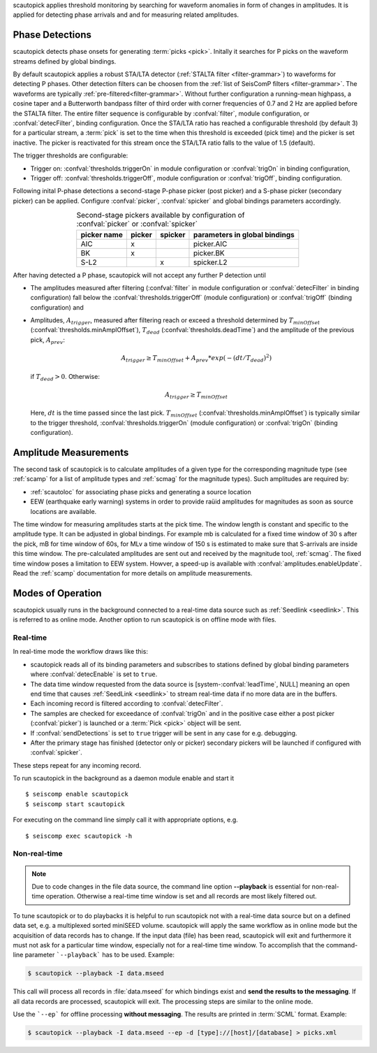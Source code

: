 scautopick applies threshold monitoring by searching for waveform anomalies in
form of changes in amplitudes. It is applied for detecting phase arrivals and
and for measuring related amplitudes.


Phase Detections
================

scautopick detects phase onsets for generating :term:`picks <pick>`. Initally
it searches for P picks on the waveform streams defined by global bindings.

By default scautopick applies a robust STA/LTA detector
(:ref:`STALTA filter <filter-grammar>`) to waveforms for detecting P phases. Other
detection filters can be choosen from the :ref:`list of SeisComP filters <filter-grammar>`.
The waveforms are typically :ref:`pre-filtered<filter-grammar>`.
Without further configuration a running-mean highpass, a cosine taper and a Butterworth
bandpass filter of third order with corner frequencies of 0.7 and 2 Hz are applied before
the STALTA filter. The entire filter sequence is configurable by :confval:`filter`,
module configuration, or :confval:`detecFilter`, binding configuration.
Once the STA/LTA ratio has reached a configurable threshold (by default 3) for a
particular stream, a :term:`pick` is set to the time when this
threshold is exceeded (pick time) and the picker is set inactive. The picker is reactivated
for this stream once the STA/LTA ratio falls to the value of 1.5 (default).

The trigger thresholds are configurable:

* Trigger on: :confval:`thresholds.triggerOn` in module configuration or
  :confval:`trigOn` in binding configuration,
* Trigger off: :confval:`thresholds.triggerOff`, module configuration or :confval:`trigOff`,
  binding configuration.

Following inital P-phase detections a second-stage P-phase picker (post picker) and
a S-phase picker (secondary picker) can be applied. Configure :confval:`picker`,
:confval:`spicker` and global bindings parameters accordingly.

.. csv-table:: Second-stage pickers available by configuration of :confval:`picker` or :confval:`spicker`
   :align: center
   :header: "picker name", "picker","spicker","parameters in global bindings"

   "AIC", "x", "", "picker.AIC"
   "BK", "x", "", "picker.BK"
   "S-L2", "", "x", "spicker.L2"

After having detected a P phase, scautopick will not accept any further P detection
until

* The amplitudes measured after filtering (:confval:`filter` in module configuration
  or :confval:`detecFilter` in binding configuration) fall below the
  :confval:`thresholds.triggerOff` (module configuration) or :confval:`trigOff`
  (binding configuration) and
* Amplitudes, :math:`A_{trigger}`, measured after filtering reach or
  exceed a threshold determined by :math:`T_{minOffset}` (:confval:`thresholds.minAmplOffset`),
  :math:`T_{dead}` (:confval:`thresholds.deadTime`) and the amplitude of the
  previous pick, :math:`A_{prev}`:

  .. math ::

     A_{trigger} \ge T_{minOffset} + A_{prev} * exp\left(-(dt/T_{dead})^2\right)

  if :math:`T_{dead} > 0`. Otherwise:

  .. math ::

     A_{trigger} \ge T_{minOffset}

  Here, :math:`dt` is the time passed since the last pick.
  :math:`T_{minOffset}` (:confval:`thresholds.minAmplOffset`) is typically similar to
  the trigger threshold, :confval:`thresholds.triggerOn` (module configuration) or
  :confval:`trigOn` (binding configuration).


Amplitude Measurements
======================

The second task of scautopick is to calculate amplitudes of a given type for the
corresponding magnitude type (see :ref:`scamp` for a list of amplitude types and
:ref:`scmag` for the magnitude types). Such amplitudes are required by:

* :ref:`scautoloc` for associating phase picks and generating a source location
* EEW (earthquake early warning) systems in order to provide raüid amplitudes for
  magnitudes as soon as source locations are available.

The time window for measuring amplitudes starts at the pick time. The window
length is constant and specific to the amplitude type. It can be adjusted in
global bindings. For example mb is calculated
for a fixed time window of 30 s after the pick, mB for time window of 60s, for
MLv a time window of 150 s is estimated to make sure that S-arrivals are inside
this time window. The pre-calculated amplitudes are sent out and received by
the magnitude tool, :ref:`scmag`.
The fixed time window poses a limitation to EEW system. Howver, a speed-up is
available with :confval:`amplitudes.enableUpdate`.
Read the :ref:`scamp` documentation for more details on amplitude measurements.


Modes of Operation
==================

scautopick usually runs in the background connected to a real-time data source
such as :ref:`Seedlink <seedlink>`. This is referred to as online mode. Another
option to run scautopick is on offline mode with files.


Real-time
---------

In real-time mode the workflow draws like this:

* scautopick reads all of its binding parameters and subscribes to stations
  defined by global binding parameters where :confval:`detecEnable` is set to ``true``.
* The data time window requested from the data source is [system-:confval:`leadTime`, NULL]
  meaning an open end time that causes :ref:`SeedLink <seedlink>` to stream
  real-time data if no more data are in the buffers.
* Each incoming record is filtered according to :confval:`detecFilter`.
* The samples are checked for exceedance of :confval:`trigOn` and in the positive
  case either a post picker (:confval:`picker`) is launched or a :term:`Pick <pick>`
  object will be sent.
* If :confval:`sendDetections` is set to ``true`` trigger will be sent in any
  case for e.g. debugging.
* After the primary stage has finished (detector only or picker) secondary
  pickers will be launched if configured with :confval:`spicker`.

These steps repeat for any incoming record.

To run scautopick in the background as a daemon module enable and start it ::

$ seiscomp enable scautopick
$ seiscomp start scautopick

For executing on the command line simply call it with appropriate options, e.g. ::

   $ seiscomp exec scautopick -h


Non-real-time
-------------

.. note::

   Due to code changes in the file data source, the command line option **--playback**
   is essential for non-real-time operation. Otherwise a real-time time window
   is set and all records are most likely filtered out.

To tune scautopick or to do playbacks it is helpful to run scautopick not with
a real-time data source but on a defined data set, e.g. a multiplexed sorted miniSEED
volume. scautopick will apply the same workflow as in online mode but the
acquisition of data records has to change. If the input data (file) has been
read, scautopick will exit and furthermore it must not ask for a particular
time window, especially not for a real-time time window. To accomplish that
the command-line parameter ```--playback``` has to be used. Example:

.. code-block:: sh

   $ scautopick --playback -I data.mseed

This call will process all records in :file:`data.mseed` for which bindings
exist and **send the results to the messaging**. If all data records are processed,
scautopick will exit. The processing steps are similar to the online mode.

Use the ```--ep``` for offline processing **without messaging**. The results are
printed in :term:`SCML` format. Example:

.. code-block:: sh

   $ scautopick --playback -I data.mseed --ep -d [type]://[host]/[database] > picks.xml
